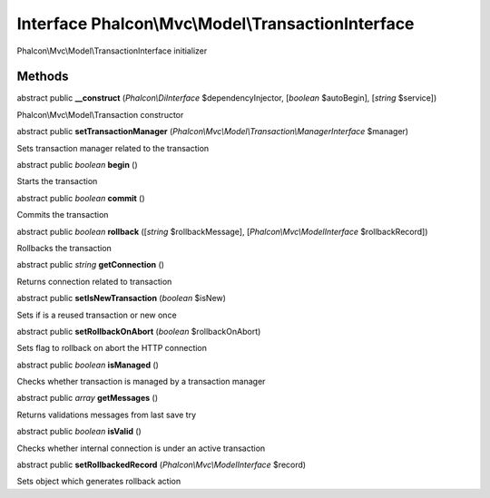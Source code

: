 Interface **Phalcon\\Mvc\\Model\\TransactionInterface**
=======================================================

Phalcon\\Mvc\\Model\\TransactionInterface initializer


Methods
---------

abstract public  **__construct** (*Phalcon\\DiInterface* $dependencyInjector, [*boolean* $autoBegin], [*string* $service])

Phalcon\\Mvc\\Model\\Transaction constructor



abstract public  **setTransactionManager** (*Phalcon\\Mvc\\Model\\Transaction\\ManagerInterface* $manager)

Sets transaction manager related to the transaction



abstract public *boolean*  **begin** ()

Starts the transaction



abstract public *boolean*  **commit** ()

Commits the transaction



abstract public *boolean*  **rollback** ([*string* $rollbackMessage], [*Phalcon\\Mvc\\ModelInterface* $rollbackRecord])

Rollbacks the transaction



abstract public *string*  **getConnection** ()

Returns connection related to transaction



abstract public  **setIsNewTransaction** (*boolean* $isNew)

Sets if is a reused transaction or new once



abstract public  **setRollbackOnAbort** (*boolean* $rollbackOnAbort)

Sets flag to rollback on abort the HTTP connection



abstract public *boolean*  **isManaged** ()

Checks whether transaction is managed by a transaction manager



abstract public *array*  **getMessages** ()

Returns validations messages from last save try



abstract public *boolean*  **isValid** ()

Checks whether internal connection is under an active transaction



abstract public  **setRollbackedRecord** (*Phalcon\\Mvc\\ModelInterface* $record)

Sets object which generates rollback action




